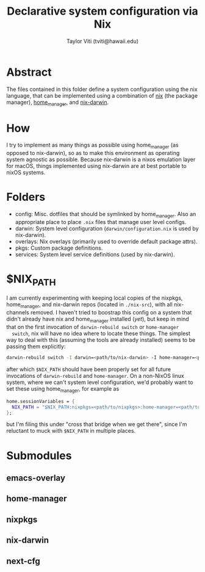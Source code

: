 #+title: Declarative system configuration via Nix
#+author: Taylor Viti (tviti@hawaii.edu)

* Abstract
  The files contained in this folder define a system configuration using the
  nix language, that can be implemented using a combination of [[https://nixos.org/nix/][nix]] (the package
  manager), [[https://github.com/rycee/home-manager][home_manager]], and [[https://github.com/LnL7/nix-darwin][nix-darwin]].

* How
  I try to implement as many things as possible using home_manager (as opposed
  to nix-darwin), so as to make this environment as operating system agnostic
  as possible. Because nix-darwin is a nixos emulation layer for macOS,
  things implemented using nix-darwin are at best portable to nixOS systems.

* Folders
  - config: Misc. dotfiles that should be symlinked by home_manager. Also an
    appropriate place to place =.nix= files that manage user level configs.
  - darwin: System level configuration (=darwin/configuration.nix= is used by nix-darwin).
  - overlays: Nix overlays (primarily used to override default package attrs).
  - pkgs: Custom package definitions.
  - services: System level service definitions (used by nix-darwin).
* $NIX_PATH
  I am currently experimenting with keeping local copies of the nixpkgs,
  home_manager, and nix-darwin repos (located in =./nix-src=), with all
  nix-channels removed. I haven't tried to boostrap this config on a system that
  didn't already have nix and home_manager installed (/yet/), but keep in mind
  that on the first invocation of =darwin-rebuild switch= or =home-manager
  switch=, nix will have no idea where to locate these things. The simplest way
  to deal with this (assuming the tools are already installed) seems to be
  passing them explicitly:

  #+begin_src bash
    darwin-rebuild switch -I darwin=<path/to/nix-darwin> -I home-manager=<path/to/home-manager> -I nixpkgs=<path/to/nixpkgs>
  #+end_src
  
  after which =$NIX_PATH= should have been properly set for all future
  invocations of =darwin-rebuild= and =home-manager=. On a non-NixOS linux
  system, where we can't system level configuration, we'd probably want to set
  these using home_manager, for example as

  #+begin_src nix
    home.sessionVariables = {
      NIX_PATH = "$NIX_PATH:nixpkgs=<path/to/nixpkgs>:home-manager=<path/to/home-manager>";
    };
  #+end_src

  but I'm filing this under "cross that bridge when we get there", since I'm
  reluctant to muck with =$NIX_PATH= in multiple places.
* Submodules
** emacs-overlay
** home-manager
** nixpkgs
** nix-darwin
** next-cfg
